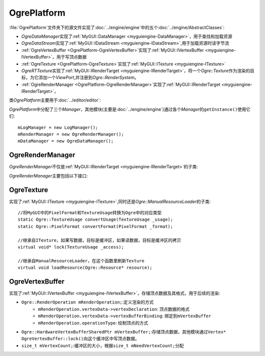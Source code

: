 OgrePlatform
============

:file:`OgrePlatform`\ 文件夹下的源文件实现了\ :doc:`../engine/engine`\ 中的五个\ :doc:`../engine/AbstractClasses`\ :

* *OgreDataManager*\ 实现了\ :ref:`MyGUI::DataManager <myguiengine-DataManager>`\ ，用于查找和加载资源
* *OgreDataStream*\ 实现了\ :ref:`MyGUI::IDataStream <myguiengine-IDataStream>`\ ,用于加载资源时读字节流
* :ref:`OgreVertexBuffer <OgrePlatform-OgreVertexBuffer>`\ 实现了\ :ref:`MyGUI::IVertexBuffer <myguiengine-IVertexBuffer>`\ ，用于写顶点数据
* :ref:`OgreTexture <OgrePlatform-OgreTexture>`\ 实现了\ :ref:`MyGUI::ITexture <myguiengine-ITexture>`
* *OgreRTTexture*\ 实现了\ :ref:`MyGUI::IRenderTarget <myguiengine-IRenderTarget>`\ ，将一个\ *Ogre::Texture*\ 作为渲染的目标，为它添加一个\ 
  *ViewPort*\ ,并注册到\ *Ogre::RenderSystem*\ 。
* :ref:`OgreRenderManager <OgrePlatform-OgreRenderManager>`\ 实现了\ :ref:`MyGUI::IRenderTarget <myguiengine-IRenderTarget>`\ ，


类\ *OgrePlatform*\ 主要用于\ :doc:`../editor/editor`\ :

*OgrePlatform*\ 中分配了三个\ *Manager*\ ，其他模块(主要是\ :doc:`../engine/engine`\ )通过各个\ *Manager*\ 的\ ``getInstance()``\ 使用它们::

	mLogManager = new LogManager();
	mRenderManager = new OgreRenderManager();
	mDataManager = new OgreDataManager();

.. seealso::
	
	LogManager
		\ 


.. _OgrePlatform-OgreRenderManager:

OgreRenderManager
~~~~~~~~~~~~~~~~~

*OgreRenderManager*\ 不仅是\ :ref:`MyGUI::IRenderTarget <myguiengine-IRenderTarget>`\ 的子类:

.. image:: /images/ButterflyGraph-OgreRenderManager.png


*OgreRenderManager*\ 主要包括以下接口:

.. cpp:function:: void OgreRenderManager::renderQueueStarted(Ogre::uint8 queueGroupId, const Ogre::String& invocation, bool& skipThisInvocation)
	
	继承自\ ``Ogre::RenderQueueListener``\ ，如果已经到了渲染\ ``Ogre::RENDER_QUEUE_OVERLAY``\ 的阶段，开始绘制UI

.. cpp:function:: void OgreRenderManager::windowResized(Ogre::RenderWindow* _window)

	继承自\ ``Ogre::WindowEventListener``\ ,在窗口改变大小时，根据对齐方式调整所有控件的大小和位置。

.. _OgrePlatform-OgreTexture:

OgreTexture
~~~~~~~~~~~

实现了\ :ref:`MyGUI::ITexture <myguiengine-ITexture>`\ ,同时还是\ *Ogre::ManualResourceLoader*\ 的子类::

	//将MyGUI中的PixelFormat和TextureUsage转换为Ogre中的对应类型
	static Ogre::TextureUsage convertUsage(TextureUsage _usage);
	static Ogre::PixelFormat convertFormat(PixelFormat _format);

	//继承自ITexture，如果写数据，目标是缓冲区，如果读数据，目标是缓冲区的拷贝
	virtual void* lock(TextureUsage _access);

	//继承自ManualResourceLoader，在这个函数里刷新Texture
	virtual void loadResource(Ogre::Resource* resource);

.. seealso:: 

	:ref:`MyGUI::ITexture <myguiengine-ITexture>`
		\ 

.. _OgrePlatform-OgreVertexBuffer:

OgreVertexBuffer
~~~~~~~~~~~~~~~~

实现了\ :ref:`MyGUI::IVertexBuffer <myguiengine-IVertexBuffer>`\ ，存储顶点数据及其格式，用于后续的渲染:

* ``Ogre::RenderOperation mRenderOperation;``\ :定义渲染的方式
	* ``mRenderOperation.vertexData->vertexDeclaration``\ : 顶点数据的格式
	* ``mRenderOperation.vertexData->vertexBufferBinding``\ : 绑定到\ ``mVertexBuffer``
	* ``mRenderOperation.operationType``\ : 绘制顶点的方式
* ``Ogre::HardwareVertexBufferSharedPtr mVertexBuffer;``\ :存储顶点数据，其他模块通过\ ``Vertex* OgreVertexBuffer::lock()``\ 
  向这个缓冲区中写顶点数据。
* ``size_t mVertexCount;``\ :缓冲区的大小，根据\ ``size_t mNeedVertexCount;``\ 分配
